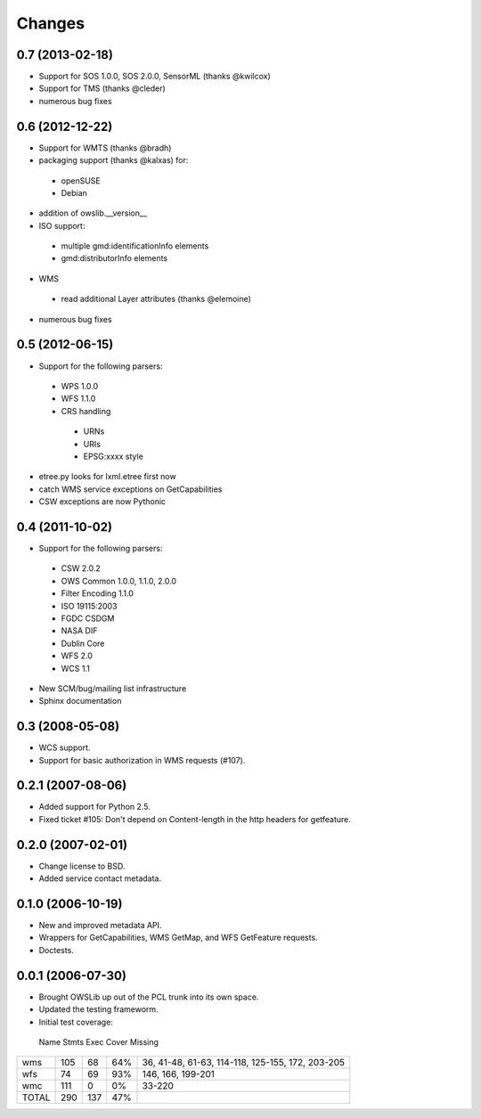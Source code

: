 Changes
=======

0.7 (2013-02-18)
---------------

- Support for SOS 1.0.0, SOS 2.0.0, SensorML (thanks @kwilcox)
- Support for TMS (thanks @cleder)
- numerous bug fixes

0.6 (2012-12-22)
----------------

- Support for WMTS (thanks @bradh)
- packaging support (thanks @kalxas) for:
 - openSUSE
 - Debian
- addition of owslib.__version__
- ISO support:
 - multiple gmd:identificationInfo elements
 - gmd:distributorInfo elements
- WMS
 - read additional Layer attributes (thanks @elemoine)
- numerous bug fixes

0.5 (2012-06-15)
----------------

- Support for the following parsers:
 - WPS 1.0.0
 - WFS 1.1.0
 - CRS handling
  - URNs
  - URIs
  - EPSG:xxxx style
- etree.py looks for lxml.etree first now
- catch WMS service exceptions on GetCapabilities
- CSW exceptions are now Pythonic

0.4 (2011-10-02)
----------------
- Support for the following parsers:
 - CSW 2.0.2
 - OWS Common 1.0.0, 1.1.0, 2.0.0
 - Filter Encoding 1.1.0
 - ISO 19115:2003
 - FGDC CSDGM
 - NASA DIF
 - Dublin Core
 - WFS 2.0
 - WCS 1.1
- New SCM/bug/mailing list infrastructure
- Sphinx documentation

0.3 (2008-05-08)
----------------
- WCS support.
- Support for basic authorization in WMS requests (#107).

0.2.1 (2007-08-06)
------------------
- Added support for Python 2.5.
- Fixed ticket #105: Don't depend on Content-length in the http headers for
  getfeature.

0.2.0 (2007-02-01)
------------------
- Change license to BSD.
- Added service contact metadata.

0.1.0 (2006-10-19)
------------------
- New and improved metadata API.
- Wrappers for GetCapabilities, WMS GetMap, and WFS GetFeature requests.
- Doctests.

0.0.1 (2006-07-30)
------------------
- Brought OWSLib up out of the PCL trunk into its own space.
- Updated the testing frameworm.
- Initial test coverage:

 Name   Stmts   Exec   Cover   Missing
====== ======= ====== ======= =========
wms       105     68     64%     36, 41-48, 61-63, 114-118, 125-155, 172, 203-205
wfs        74     69     93%    146, 166, 199-201
wmc       111      0      0%     33-220
TOTAL     290    137     47%
====== ======= ====== ======= =========
